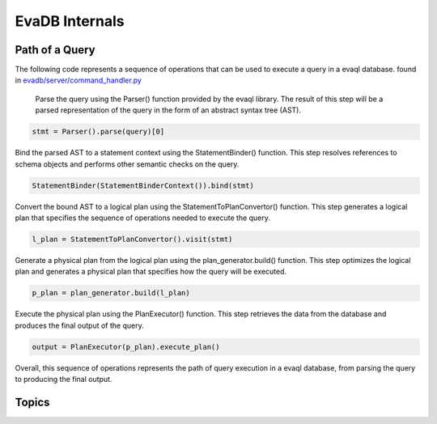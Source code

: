EvaDB Internals
=============

Path of a Query
-------------------

The following code represents a sequence of operations that can be used to execute a query in a evaql database. found in `evadb/server/command_handler.py <https://github.com/georgia-tech-db/evadb/blob/076704705c35245a6c83a626dba599342c59ff64/evadb/server/command_handler.py#L37>`_

    Parse the query using the Parser() function provided by the evaql library. The result of this step will be a parsed representation of the query in the form of an abstract syntax tree (AST).

.. code:: python

    stmt = Parser().parse(query)[0]

Bind the parsed AST to a statement context using the StatementBinder() function. This step resolves references to schema objects and performs other semantic checks on the query.

.. code:: python

    StatementBinder(StatementBinderContext()).bind(stmt)

Convert the bound AST to a logical plan using the StatementToPlanConvertor() function. This step generates a logical plan that specifies the sequence of operations needed to execute the query.

.. code:: python

    l_plan = StatementToPlanConvertor().visit(stmt)

Generate a physical plan from the logical plan using the plan_generator.build() function. This step optimizes the logical plan and generates a physical plan that specifies how the query will be executed.

.. code:: python

    p_plan = plan_generator.build(l_plan)

Execute the physical plan using the PlanExecutor() function. This step retrieves the data from the database and produces the final output of the query.

.. code:: python

    output = PlanExecutor(p_plan).execute_plan()

Overall, this sequence of operations represents the path of query execution in a evaql database, from parsing the query to producing the final output.

Topics
------

.. tableofcontents::
